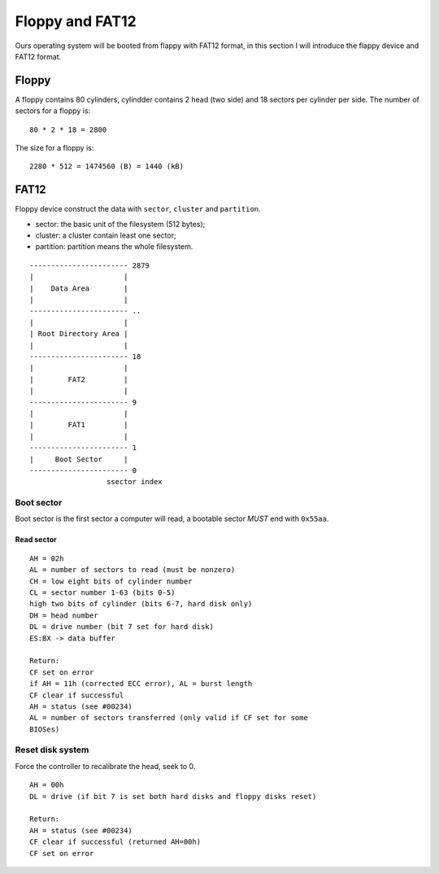================
Floppy and FAT12
================

Ours operating system will be booted from flappy with FAT12
format, in this section I will introduce the flappy device
and FAT12 format.


------
Floppy
------

A floppy contains 80 cylinders, cylindder contains 2 head
(two side) and 18 sectors per cylinder per side.
The number of sectors for a floppy is:
::
    80 * 2 * 18 = 2800

The size for a floppy is:
::
    2280 * 512 = 1474560 (B) = 1440 (kB)



------
FAT12
------

Floppy device construct the data with ``sector``, ``cluster``
and ``partition``.

- sector: the basic unit of the filesystem (512 bytes);
- cluster: a cluster contain least one sector;
- partition: partition means the whole filesystem.

::

    ----------------------- 2879
    |                     |
    |    Data Area        |
    |                     |
    ----------------------- ..
    |                     |
    | Root Directory Area |
    |                     |
    ----------------------- 18
    |                     |
    |        FAT2         |
    |                     |
    ----------------------- 9
    |                     |
    |        FAT1         |
    |                     |
    ----------------------- 1
    |     Boot Sector     |
    ----------------------- 0
                      ssector index


Boot sector
~~~~~~~~~~~

Boot sector is the first sector a computer will read, a
bootable sector *MUST* end with ``0x55aa``.


Read sector
-----------

::
    
    AH = 02h
    AL = number of sectors to read (must be nonzero)
    CH = low eight bits of cylinder number
    CL = sector number 1-63 (bits 0-5)
    high two bits of cylinder (bits 6-7, hard disk only)
    DH = head number
    DL = drive number (bit 7 set for hard disk)
    ES:BX -> data buffer

    Return:
    CF set on error
    if AH = 11h (corrected ECC error), AL = burst length
    CF clear if successful
    AH = status (see #00234)
    AL = number of sectors transferred (only valid if CF set for some
    BIOSes)


Reset disk system
~~~~~~~~~~~~~~~~~

Force the controller to recalibrate the head, seek to 0.

::

    AH = 00h
    DL = drive (if bit 7 is set both hard disks and floppy disks reset)

    Return:
    AH = status (see #00234)
    CF clear if successful (returned AH=00h)
    CF set on error

